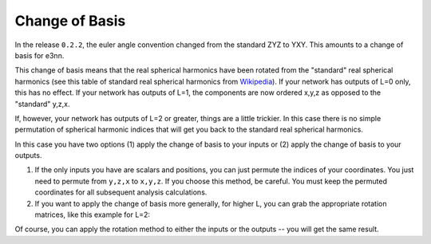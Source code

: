 Change of Basis
===============

In the release ``0.2.2``, the euler angle convention changed from the standard ZYZ to YXY. This amounts to a change of basis for e3nn.

This change of basis means that the real spherical harmonics have been rotated from the "standard" real spherical harmonics (see this table of standard real spherical harmonics from Wikipedia_). If your network has outputs of L=0 only, this has no effect. If your network has outputs of L=1, the components are now ordered x,y,z as opposed to the "standard" y,z,x.

If, however, your network has outputs of L=2 or greater, things are a little trickier. In this case there is no simple permutation of spherical harmonic indices that will get you back to the standard real spherical harmonics.

In this case you have two options (1) apply the change of basis to your inputs or (2) apply the change of basis to your outputs.

1. If the only inputs you have are scalars and positions, you can just permute the indices of your coordinates. You just need to permute from ``y,z,x`` to ``x,y,z``. If you choose this method, be careful. You must keep the permuted coordinates for all subsequent analysis calculations.

2. If you want to apply the change of basis more generally, for higher L, you can grab the appropriate rotation matrices, like this example for L=2:

.. jupyter-execute::

    import torch
    from e3nn import o3
    import matplotlib.pyplot as plt

    change_of_coord = torch.tensor([
        # this specifies the change of basis yzx -> xyz
        [0., 0., 1.],
        [1., 0., 0.],
        [0., 1., 0.]
    ])

    D = o3.Irrep(2, 1).D_from_matrix(change_of_coord)

    plt.imshow(D, cmap="RdBu", vmin=-1, vmax=1)
    plt.colorbar();


Of course, you can apply the rotation method to either the inputs or the outputs -- you will get the same result.


.. _Wikipedia: https://en.wikipedia.org/wiki/Table_of_spherical_harmonics#Real_spherical_harmonics

